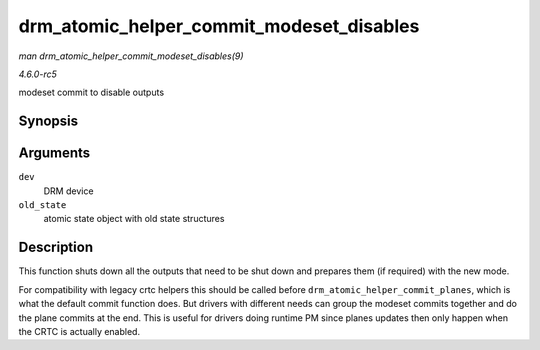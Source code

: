 .. -*- coding: utf-8; mode: rst -*-

.. _API-drm-atomic-helper-commit-modeset-disables:

=========================================
drm_atomic_helper_commit_modeset_disables
=========================================

*man drm_atomic_helper_commit_modeset_disables(9)*

*4.6.0-rc5*

modeset commit to disable outputs


Synopsis
========

.. c:function:: void drm_atomic_helper_commit_modeset_disables( struct drm_device * dev, struct drm_atomic_state * old_state )

Arguments
=========

``dev``
    DRM device

``old_state``
    atomic state object with old state structures


Description
===========

This function shuts down all the outputs that need to be shut down and
prepares them (if required) with the new mode.

For compatibility with legacy crtc helpers this should be called before
``drm_atomic_helper_commit_planes``, which is what the default commit
function does. But drivers with different needs can group the modeset
commits together and do the plane commits at the end. This is useful for
drivers doing runtime PM since planes updates then only happen when the
CRTC is actually enabled.


.. ------------------------------------------------------------------------------
.. This file was automatically converted from DocBook-XML with the dbxml
.. library (https://github.com/return42/sphkerneldoc). The origin XML comes
.. from the linux kernel, refer to:
..
.. * https://github.com/torvalds/linux/tree/master/Documentation/DocBook
.. ------------------------------------------------------------------------------
